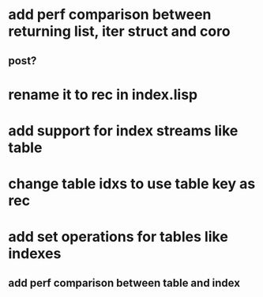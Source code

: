 * add perf comparison between returning list, iter struct and coro
** post?
* rename it to rec in index.lisp
* add support for index streams like table
* change table idxs to use table key as rec
* add set operations for tables like indexes
** add perf comparison between table and index
